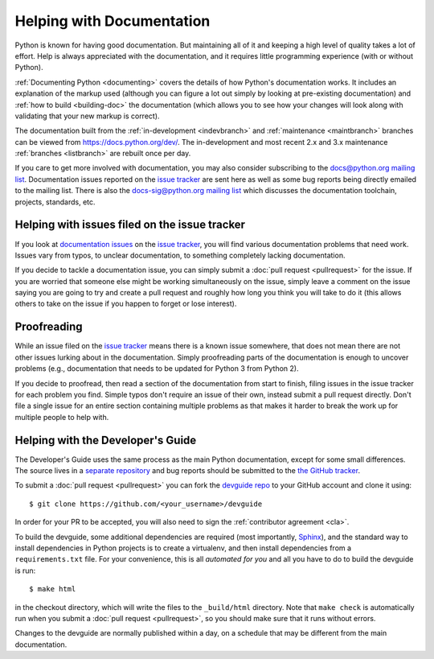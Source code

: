 .. _docquality:

Helping with Documentation
==========================

Python is known for having good documentation. But maintaining all of it and
keeping a high level of quality takes a lot of effort. Help is always
appreciated with the documentation, and it requires little programming
experience (with or without Python).

:ref:`Documenting Python <documenting>` covers the details of how Python's documentation works.
It includes an explanation of the markup used (although you can figure a lot
out simply by looking at pre-existing documentation) and :ref:`how to build
<building-doc>` the documentation (which allows you to see how your changes
will look along with validating that your new markup is correct).

The documentation built from the :ref:`in-development <indevbranch>` and
:ref:`maintenance <maintbranch>` branches can be viewed from
https://docs.python.org/dev/.  The in-development and most recent 2.x and 3.x
maintenance :ref:`branches <listbranch>` are rebuilt once per day.

If you care to get more involved with documentation, you may also consider
subscribing to the
`docs@python.org mailing list <https://mail.python.org/mailman/listinfo/docs>`_.
Documentation issues reported on the `issue tracker`_ are sent here as well as
some bug reports being directly emailed to the mailing list. There is also the
`docs-sig@python.org mailing list
<https://mail.python.org/mailman/listinfo/doc-sig>`_ which discusses the
documentation toolchain, projects, standards, etc.


Helping with issues filed on the issue tracker
----------------------------------------------

If you look at `documentation issues`_ on the `issue tracker`_, you
will find various documentation problems that need work. Issues vary from
typos, to unclear documentation, to something completely lacking documentation.

If you decide to tackle a documentation issue, you can simply submit a
:doc:`pull request <pullrequest>` for the issue. If you are worried that someone
else might be working simultaneously on the issue, simply leave a comment on the issue
saying you are going to try and create a pull request and roughly how long you think
you will take to do it (this allows others to take on the issue if you happen
to forget or lose interest).

.. _issue tracker: https://bugs.python.org
.. _documentation issues: https://bugs.python.org/issue?%40search_text=&ignore=file%3Acontent&title=&%40columns=title&id=&%40columns=id&stage=&creation=&creator=&activity=&%40columns=activity&%40sort=activity&actor=&nosy=&type=&components=4&versions=&dependencies=&assignee=&keywords=&priority=&%40group=priority&status=1&%40columns=status&resolution=&nosy_count=&message_count=&%40pagesize=50&%40startwith=0&%40queryname=&%40old-queryname=&%40action=search


Proofreading
------------

While an issue filed on the `issue tracker`_ means there is a known issue
somewhere, that does not mean there are not other issues lurking about in the
documentation. Simply proofreading parts of the documentation is enough to
uncover problems (e.g., documentation that needs to be updated for Python 3
from Python 2).

If you decide to proofread, then read a section of the documentation from start
to finish, filing issues in the issue tracker for each problem you find. Simple
typos don't require an issue of their own, instead submit a pull request directly.
Don't file a single issue for an entire section containing multiple problems as that
makes it harder to break the work up for multiple people to help with.


.. _helping-with-the-developers-guide:

Helping with the Developer's Guide
----------------------------------

.. highlight:: bash

The Developer's Guide uses the same process as the main Python documentation,
except for some small differences.  The source lives in a `separate
repository`_ and bug reports should be submitted to the `the GitHub tracker`_.

To submit a :doc:`pull request <pullrequest>` you can fork the
`devguide repo`_ to your GitHub account and clone it using::

    $ git clone https://github.com/<your_username>/devguide

In order for your PR to be accepted, you will also need to sign the
:ref:`contributor agreement <cla>`.

To build the devguide, some additional dependencies are required (most importantly,
`Sphinx`_), and the standard way to install dependencies in Python projects is to create
a virtualenv, and then install dependencies from a ``requirements.txt`` file. For your
convenience, this is all *automated for you* and all you have to do to build the devguide
is run::

    $ make html

in the checkout directory, which will write the files to the ``_build/html``
directory.  Note that ``make check`` is automatically run when
you submit a :doc:`pull request <pullrequest>`, so you should make
sure that it runs without errors.

Changes to the devguide are normally published within a day, on a schedule
that may be different from the main documentation.

.. _separate repository:
.. _devguide repo: https://github.com/python/devguide
.. _the GitHub tracker: https://github.com/python/devguide/issues
.. _Sphinx: http://www.sphinx-doc.org/
